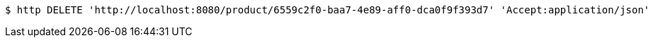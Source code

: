 [source,bash]
----
$ http DELETE 'http://localhost:8080/product/6559c2f0-baa7-4e89-aff0-dca0f9f393d7' 'Accept:application/json'
----